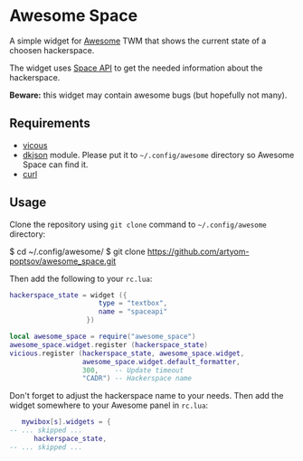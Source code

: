 * Awesome Space
  A simple widget for [[http://awesome.naquadah.org/][Awesome]] TWM that shows the current state of a
  choosen hackerspace.

  The widget uses [[http://spaceapi.net/][Space API]] to get the needed information about the
  hackerspace.

  *Beware:* this widget may contain awesome bugs (but hopefully not
   many).
** Requirements
   - [[http://awesome.naquadah.org/wiki/Vicious][vicous]]
   - [[http://chiselapp.com/user/dhkolf/repository/dkjson/home][dkjson]] module.  Please put it to =~/.config/awesome= directory so
     Awesome Space can find it.
   - [[http://curl.haxx.se/][curl]]
** Usage
   Clone the repository using =git clone= command to
   =~/.config/awesome= directory:

#+BEGIN_EXAMPLE shell-script
$ cd ~/.config/awesome/
$ git clone https://github.com/artyom-poptsov/awesome_space.git
#+END_EXAMPLE

   Then add the following to your =rc.lua=:
#+BEGIN_SRC lua
hackerspace_state = widget ({
                      type = "textbox",
                      name = "spaceapi"
                   })

local awesome_space = require("awesome_space")
awesome_space.widget.register (hackerspace_state)
vicious.register (hackerspace_state, awesome_space.widget,
                  awesome_space.widget.default_formatter,
                  300,    -- Update timeout
                  "CADR") -- Hackerspace name
#+END_SRC
   Don't forget to adjust the hackerspace name to your needs.  Then
   add the widget somewhere to your Awesome panel in =rc.lua=:

#+BEGIN_SRC lua
   mywibox[s].widgets = {
-- ... skipped ...
      hackerspace_state,
-- ... skipped ...
#+END_SRC
